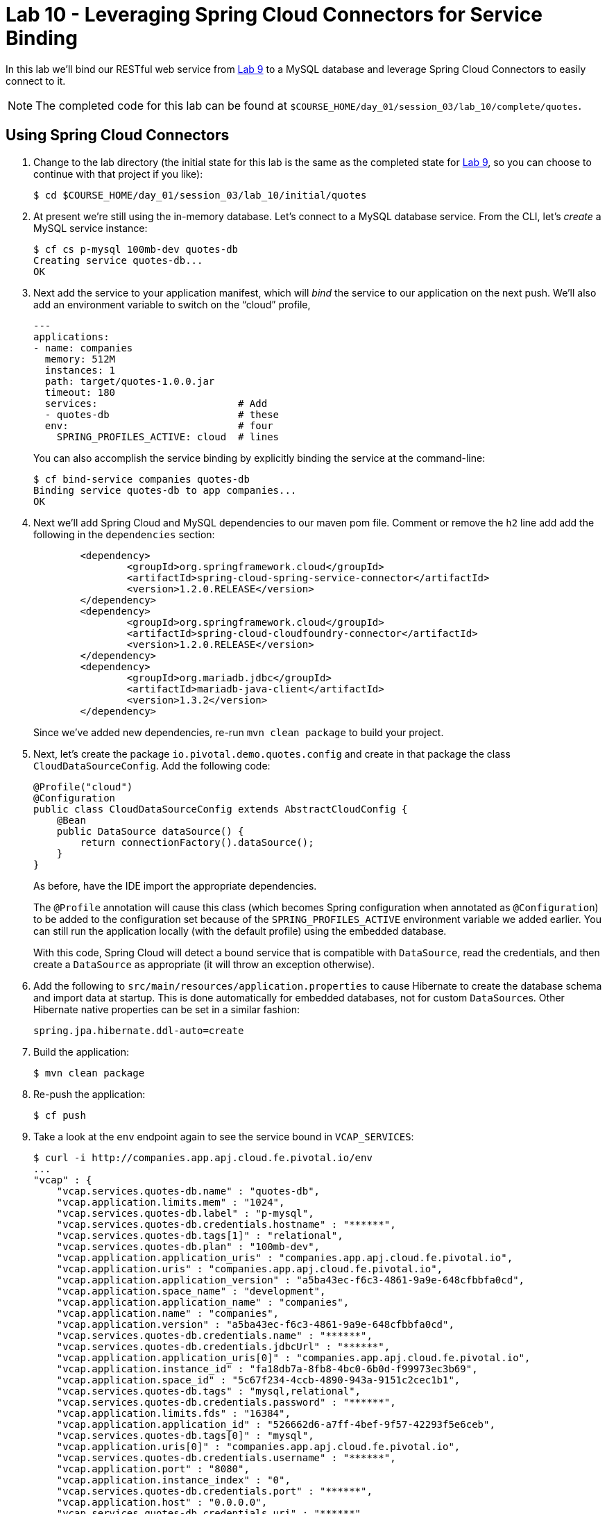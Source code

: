 :compat-mode:
= Lab 10 - Leveraging Spring Cloud Connectors for Service Binding

In this lab we'll bind our RESTful web service from link:../lab_09/lab_09.adoc[Lab 9] to a MySQL database and leverage Spring Cloud Connectors to easily connect to it.

NOTE: The completed code for this lab can be found at `$COURSE_HOME/day_01/session_03/lab_10/complete/quotes`.

== Using Spring Cloud Connectors

. Change to the lab directory (the initial state for this lab is the same as the completed state for link:../lab_09/lab_09.adoc[Lab 9], so you can choose to continue with that project if you like): 
+
----
$ cd $COURSE_HOME/day_01/session_03/lab_10/initial/quotes
----

. At present we're still using the in-memory database. Let's connect to a MySQL database service.
From the CLI, let's _create_ a MySQL service instance:
+
[source,bash]
----
$ cf cs p-mysql 100mb-dev quotes-db
Creating service quotes-db...
OK
----

. Next add the service to your application manifest, which will _bind_ the service to our application on the next push. We'll also add an environment variable to switch on the ``cloud'' profile,
+
[source,yml]
----
---
applications:
- name: companies
  memory: 512M
  instances: 1
  path: target/quotes-1.0.0.jar
  timeout: 180
  services:                        # Add
  - quotes-db                      # these
  env:                             # four
    SPRING_PROFILES_ACTIVE: cloud  # lines
----
+
You can also accomplish the service binding by explicitly binding the service at the command-line:
+
[source,bash]
----
$ cf bind-service companies quotes-db
Binding service quotes-db to app companies...
OK
----

. Next we'll add Spring Cloud and MySQL dependencies to our maven pom file. Comment or remove the +h2+ line add add the following in the +dependencies+ section:
+
[source,xml]
----

	<dependency>
		<groupId>org.springframework.cloud</groupId>
		<artifactId>spring-cloud-spring-service-connector</artifactId>
		<version>1.2.0.RELEASE</version>
	</dependency>
	<dependency>
		<groupId>org.springframework.cloud</groupId>
		<artifactId>spring-cloud-cloudfoundry-connector</artifactId>
		<version>1.2.0.RELEASE</version>
	</dependency>
	<dependency>
		<groupId>org.mariadb.jdbc</groupId>
		<artifactId>mariadb-java-client</artifactId>
		<version>1.3.2</version>
	</dependency>
	

----
+
Since we've added new dependencies, re-run +mvn clean package+ to build your project.

. Next, let's create the package +io.pivotal.demo.quotes.config+ and create in that package the class +CloudDataSourceConfig+. Add the following code:
+
[source,java]
----
@Profile("cloud")
@Configuration
public class CloudDataSourceConfig extends AbstractCloudConfig {
    @Bean
    public DataSource dataSource() {
        return connectionFactory().dataSource();
    }
}
----
+
As before, have the IDE import the appropriate dependencies.
+
The +@Profile+ annotation will cause this class (which becomes Spring configuration when annotated as +@Configuration+) to be added to the configuration set because of the +SPRING_PROFILES_ACTIVE+ environment variable we added earlier. You can still run the application locally (with the default profile) using the embedded database.
+
With this code, Spring Cloud will detect a bound service that is compatible with +DataSource+, read the credentials, and then create a +DataSource+ as appropriate (it will throw an exception otherwise).

. Add the following to +src/main/resources/application.properties+ to cause Hibernate to create the database schema and import data at startup. This is done automatically for embedded databases, not for custom ++DataSource++s. Other Hibernate native properties can be set in a similar fashion:
+
[source,java]
----
spring.jpa.hibernate.ddl-auto=create
----

. Build the application:
+
[source,bash]
----
$ mvn clean package
----

. Re-push the application:
+
[source,bash]
----
$ cf push
----

. Take a look at the +env+ endpoint again to see the service bound in +VCAP_SERVICES+:
+
[source,bash]
----
$ curl -i http://companies.app.apj.cloud.fe.pivotal.io/env
...
"vcap" : {
    "vcap.services.quotes-db.name" : "quotes-db",
    "vcap.application.limits.mem" : "1024",
    "vcap.services.quotes-db.label" : "p-mysql",
    "vcap.services.quotes-db.credentials.hostname" : "******",
    "vcap.services.quotes-db.tags[1]" : "relational",
    "vcap.services.quotes-db.plan" : "100mb-dev",
    "vcap.application.application_uris" : "companies.app.apj.cloud.fe.pivotal.io",
    "vcap.application.uris" : "companies.app.apj.cloud.fe.pivotal.io",
    "vcap.application.application_version" : "a5ba43ec-f6c3-4861-9a9e-648cfbbfa0cd",
    "vcap.application.space_name" : "development",
    "vcap.application.application_name" : "companies",
    "vcap.application.name" : "companies",
    "vcap.application.version" : "a5ba43ec-f6c3-4861-9a9e-648cfbbfa0cd",
    "vcap.services.quotes-db.credentials.name" : "******",
    "vcap.services.quotes-db.credentials.jdbcUrl" : "******",
    "vcap.application.application_uris[0]" : "companies.app.apj.cloud.fe.pivotal.io",
    "vcap.application.instance_id" : "fa18db7a-8fb8-4bc0-6b0d-f99973ec3b69",
    "vcap.application.space_id" : "5c67f234-4ccb-4890-943a-9151c2cec1b1",
    "vcap.services.quotes-db.tags" : "mysql,relational",
    "vcap.services.quotes-db.credentials.password" : "******",
    "vcap.application.limits.fds" : "16384",
    "vcap.application.application_id" : "526662d6-a7ff-4bef-9f57-42293f5e6ceb",
    "vcap.services.quotes-db.tags[0]" : "mysql",
    "vcap.application.uris[0]" : "companies.app.apj.cloud.fe.pivotal.io",
    "vcap.services.quotes-db.credentials.username" : "******",
    "vcap.application.port" : "8080",
    "vcap.application.instance_index" : "0",
    "vcap.services.quotes-db.credentials.port" : "******",
    "vcap.application.host" : "0.0.0.0",
    "vcap.services.quotes-db.credentials.uri" : "******",
    "vcap.application.limits.disk" : "1024",
...
----
The application is now running against a MySQL database.

== Customising the +DataSource+

. You can customize the database connection that Spring Cloud creates with a few lines of code. Change the +dataSource+ method in +CloudDataSourceConfig+ to add some pooling and connection configuration:
+
[source,java]
----
@Bean
public DataSource dataSource() {
    PooledServiceConnectorConfig.PoolConfig poolConfig =
            new PooledServiceConnectorConfig.PoolConfig(5, 200);

    DataSourceConfig.ConnectionConfig connectionConfig =
            new DataSourceConfig.ConnectionConfig("characterEncoding=UTF-8");
    DataSourceConfig serviceConfig = new DataSourceConfig(poolConfig, connectionConfig);

    return connectionFactory().dataSource("quotes-db", serviceConfig);
}
----

. Build the application:
+
[source,bash]
----
$ mvn clean package
----

. Re-push the application:
+
[source,bash]
----
$ cf push
----
